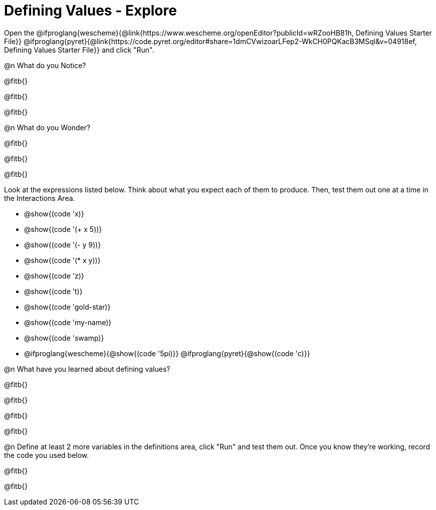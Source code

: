 = Defining Values - Explore

Open the @ifproglang{wescheme}{@link{https://www.wescheme.org/openEditor?publicId=wRZooHB81h, Defining Values Starter File}} @ifproglang{pyret}{@link{https://code.pyret.org/editor#share=1dmCVwizoarLFep2-WkCH0PQKacB3MSql&v=04918ef, Defining Values Starter File}} and click "Run".

@n What do you Notice?

@fitb{}

@fitb{}

@fitb{}


@n What do you Wonder?

@fitb{}

@fitb{}

@fitb{}

Look at the expressions listed below. Think about what you expect each of them to produce. Then, test them out one at a time in the Interactions Area.


- @show{(code 'x)}

- @show{(code '(+ x 5))}

- @show{(code '(- y 9))}

- @show{(code '(* x y))}

- @show{(code 'z)}

- @show{(code 't)}

- @show{(code 'gold-star)}

- @show{(code 'my-name)}

- @show{(code 'swamp)}

- @ifproglang{wescheme}{@show{(code '5pi)}} @ifproglang{pyret}{@show{(code 'c)}}


@n What have you learned about defining values?

@fitb{}

@fitb{}

@fitb{}

@fitb{}


@n Define at least 2 more variables in the definitions area, click "Run" and test them out. Once you know they're working, record the code you used below.

@fitb{}

@fitb{}

